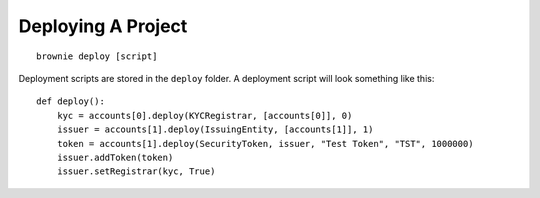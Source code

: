 ===================
Deploying A Project
===================

::

    brownie deploy [script]

Deployment scripts are stored in the ``deploy`` folder. A deployment script will look something like this:

::

    def deploy():
        kyc = accounts[0].deploy(KYCRegistrar, [accounts[0]], 0)
        issuer = accounts[1].deploy(IssuingEntity, [accounts[1]], 1)
        token = accounts[1].deploy(SecurityToken, issuer, "Test Token", "TST", 1000000)
        issuer.addToken(token)
        issuer.setRegistrar(kyc, True)

